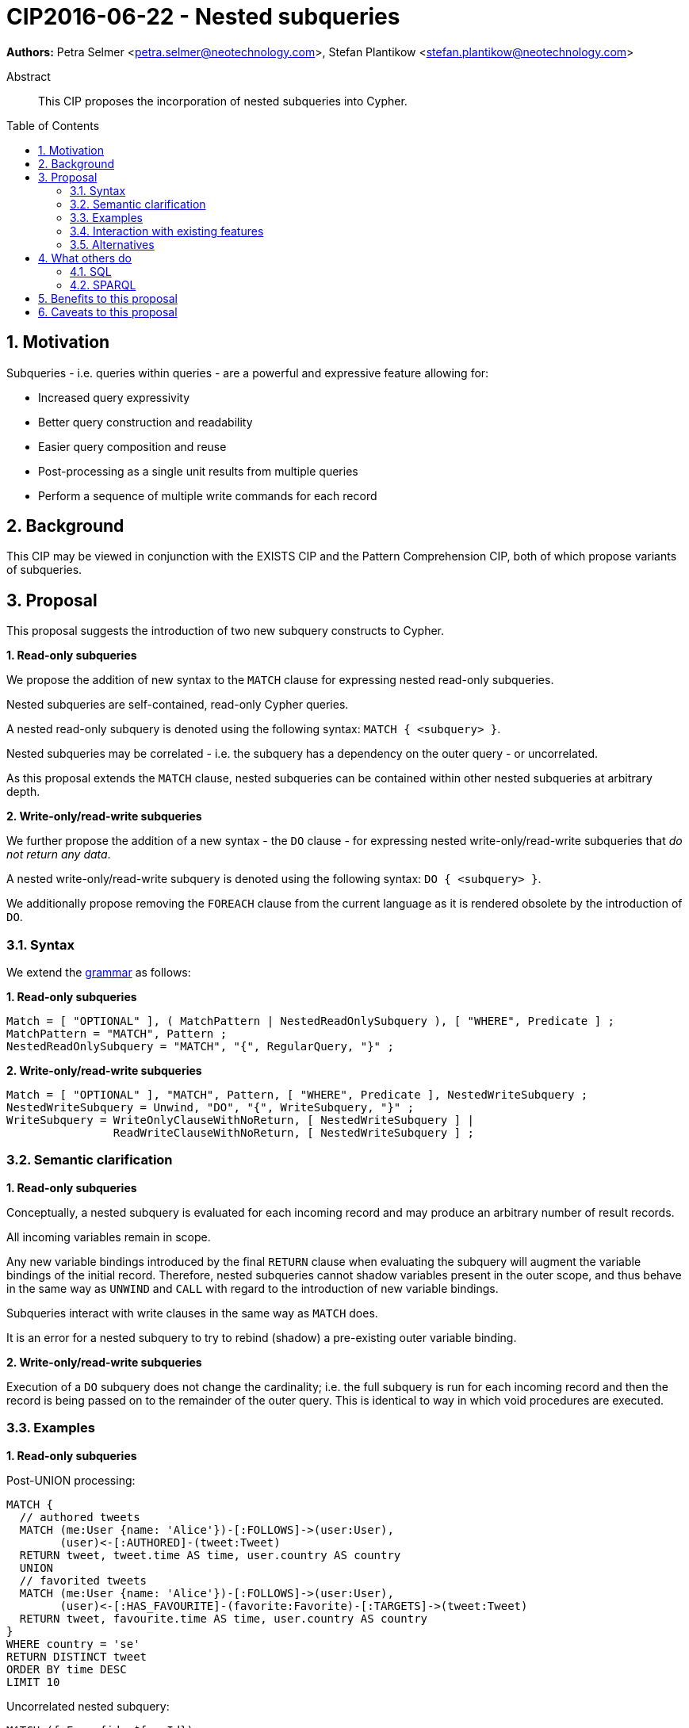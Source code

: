 = CIP2016-06-22 - Nested subqueries
:numbered:
:toc:
:toc-placement: macro
:source-highlighter: codemirror

*Authors:* Petra Selmer <petra.selmer@neotechnology.com>, Stefan Plantikow <stefan.plantikow@neotechnology.com>

[abstract]
.Abstract
--
This CIP proposes the incorporation of nested subqueries into Cypher.
--

toc::[]


== Motivation

Subqueries - i.e. queries within queries - are a powerful and expressive feature allowing for:

  * Increased query expressivity
  * Better query construction and readability
  * Easier query composition and reuse
  * Post-processing as a single unit results from multiple queries
  * Perform a sequence of multiple write commands for each record

== Background

This CIP may be viewed in conjunction with the EXISTS CIP and the Pattern Comprehension CIP, both of which propose variants of subqueries.


== Proposal

This proposal suggests the introduction of two new subquery constructs to Cypher.

**1. Read-only subqueries**

We propose the addition of new syntax to the `MATCH` clause for expressing nested read-only subqueries.

Nested subqueries are self-contained, read-only Cypher queries.

A nested read-only subquery is denoted using the following syntax: `MATCH { <subquery> }`.

Nested subqueries may be correlated - i.e. the subquery has a dependency on the outer query - or uncorrelated.

As this proposal extends the `MATCH` clause, nested subqueries can be contained within other nested subqueries at arbitrary depth.

**2. Write-only/read-write subqueries**

We further propose the addition of a new syntax - the `DO` clause - for expressing nested write-only/read-write subqueries that _do not return any data_.

A nested write-only/read-write subquery is denoted using the following syntax: `DO { <subquery> }`.

We additionally propose removing the `FOREACH` clause from the current language as it is rendered obsolete by the introduction of `DO`.


=== Syntax

We extend the https://github.com/opencypher/openCypher/blob/master/grammar/cypher.xml[grammar] as follows:

**1. Read-only subqueries**

[source, ebnf]
----
Match = [ "OPTIONAL" ], ( MatchPattern | NestedReadOnlySubquery ), [ "WHERE", Predicate ] ;
MatchPattern = "MATCH", Pattern ;
NestedReadOnlySubquery = "MATCH", "{", RegularQuery, "}" ;
----

**2. Write-only/read-write subqueries**

[source, ebnf]
----
Match = [ "OPTIONAL" ], "MATCH", Pattern, [ "WHERE", Predicate ], NestedWriteSubquery ;
NestedWriteSubquery = Unwind, "DO", "{", WriteSubquery, "}" ;
WriteSubquery = WriteOnlyClauseWithNoReturn, [ NestedWriteSubquery ] |
                ReadWriteClauseWithNoReturn, [ NestedWriteSubquery ] ;
----

=== Semantic clarification

**1. Read-only subqueries**

Conceptually, a nested subquery is evaluated for each incoming record and may produce an arbitrary number of result records.

All incoming variables remain in scope.

Any new variable bindings introduced by the final `RETURN` clause when evaluating the subquery will augment the variable bindings of the initial record. Therefore, nested subqueries cannot shadow variables present in the outer scope, and thus behave in the same way as `UNWIND` and `CALL` with regard to the introduction of new variable bindings.

Subqueries interact with write clauses in the same way as `MATCH` does.

It is an error for a nested subquery to try to rebind (shadow) a pre-existing outer variable binding.

**2. Write-only/read-write subqueries**

Execution of a `DO` subquery does not change the cardinality; i.e. the full subquery is run for each incoming record and then the record is being passed on to the remainder of the outer query. This is identical to way in which void procedures are executed.

=== Examples

**1. Read-only subqueries**

Post-UNION processing:
[source, cypher]
----
MATCH {
  // authored tweets
  MATCH (me:User {name: 'Alice'})-[:FOLLOWS]->(user:User),
        (user)<-[:AUTHORED]-(tweet:Tweet)
  RETURN tweet, tweet.time AS time, user.country AS country
  UNION
  // favorited tweets
  MATCH (me:User {name: 'Alice'})-[:FOLLOWS]->(user:User),
        (user)<-[:HAS_FAVOURITE]-(favorite:Favorite)-[:TARGETS]->(tweet:Tweet)
  RETURN tweet, favourite.time AS time, user.country AS country
}
WHERE country = 'se'
RETURN DISTINCT tweet
ORDER BY time DESC
LIMIT 10
----

Uncorrelated nested subquery:
[source, cypher]
----
MATCH (f:Farm {id: $farmId})
MATCH {
  MATCH (u:User {id: $userId})-[:LIKES]->(b:Brand),
        (b)-[:PRODUCES]->(p:Lawnmower)
  RETURN b.name AS name, p.code AS code
  UNION
  MATCH (u:User {id: $userId})-[:LIKES]->(b:Brand),
        (b)-[:PRODUCES]->(v:Vehicle),
        (v)<-[:IS_A]-(:Category {name: 'Tractor'})
  RETURN b.name AS name, p.code AS code
}
RETURN f, name, code
----

Correlated nested subquery:
[source, cypher]
----
MATCH (f:Farm {id: $farmId})-[:IS_IN]->(country:Country)
MATCH {
  MATCH (u:User {id: $userId})-[:LIKES]->(b:Brand),
        (b)-[:PRODUCES]->(p:Lawnmower)
  RETURN b.name AS name, p.code AS code
  UNION
  MATCH (u:User {id: $userId})-[:LIKES]->(b:Brand),
        (b)-[:PRODUCES]->(v:Vehicle),
        (v)<-[:IS_A]-(:Category {name: 'Tractor'})
  WHERE v.leftHandDrive = country.leftHandDrive
  RETURN b.name AS name, p.code AS code
}
RETURN f, name, code
----

Filtered and correlated nested subquery:
[source, cypher]
----
MATCH (f:Farm)-[:IS_IN]->(country:Country)
WHERE country.name IN $countryNames
MATCH {
  MATCH (u:User {id: $userId})-[:LIKES]->(b:Brand),
        (b)-[:PRODUCES]->(p:Lawnmower)
  RETURN b AS brand, p.code AS code
  UNION
  MATCH (u:User {id: $userId})-[:LIKES]->(b:Brand),
        (b)-[:PRODUCES]->(v:Vehicle),
        (v)<-[:IS_A]-(:Category {name: 'Tractor'})
  WHERE v.leftHandDrive = country.leftHandDrive
  RETURN b AS brand, p.code AS code
}
WHERE f.type = 'organic'
  AND b.certified
RETURN f, brand.name AS name, code
----

Doubly-nested subquery:
[source, cypher]
----
MATCH (f:Farm {id: $farmId})
MATCH {
  MATCH (c:Customer)-[:BUYS_FOOD_AT]->(f)
  MATCH {
     MATCH (c)-[:RETWEETS]->(t:Tweet)<-[:TWEETED_BY]-(f)
     RETURN c, count(*) AS count
     UNION
     MATCH (c)-[:LIKES]->(p:Posting)<-[:POSTED_BY]-(f)
     RETURN c, count(*) AS count
  }
  RETURN c, 'customer' AS type, sum(count) AS endorsement
  UNION
  MATCH (s:Shop)-[:BUYS_FOOD_AT]->(f)
  MATCH (s)-[:PLACES]->(a:Advertisement)-[:ABOUT]->(f)
  RETURN s, 'shop' AS type, count(a) * 100 AS endorsement
}
RETURN f.name AS name, type, sum(endorsement) AS endorsement
----

**2. Write-only/read-write subqueries**

We illustrate these by means of an 'old' version of the query, in which `FOREACH` is used, followed by the 'new' version, using `DO`.

Using a single subquery - old version using `FOREACH`:
[source, cypher]
----
MATCH (r:Root)
FOREACH(x IN range(1, 10) |
  MERGE (c:Child {id: x})
  MERGE (r)-[:PARENT]->(c)
)
----

Using a single subquery - new version using `DO`:
[source, cypher]
----
MATCH (r:Root)
UNWIND range(1, 10) AS x
DO {
  MERGE (c:Child {id: x})
  MERGE (r)-[:PARENT]->(c)
}
----

Doubly-nested subquery - old version using `FOREACH`:
[source, cypher]
----
MATCH (r:Root)
FOREACH (x IN range(1, 10) |
  CREATE (r)-[:PARENT]->(c:Child {id: x})
  MERGE (r)-[:PUBLISHES]->(t:Topic {id: r.id + x})
  FOREACH (y IN range(1, 10) |
    CREATE (c)-[p:PARENT]->(:Child {id: c.id * 10 + y})
    SET p.id = c.id * 5 + y
  )
)
----

Doubly-nested subquery - new version using `DO`:
[source, cypher]
----
MATCH (r:Root)
UNWIND range(1, 10) AS x AS x
DO {
  CREATE (r)-[:PARENT]->(c:Child {id: x})
  MERGE (r)-[:PUBLISHES]->(t:Topic {id: r.id + x})
  UNWIND range(1, 10) AS y
  DO {
    CREATE (c)-[p:PARENT]->(:Child {id: c.id * 10 + y})
    SET p.id = c.id * 5 + y
  }
}
----

=== Interaction with existing features

Apart from the suggested deprecation of the `FOREACH` clause, nested read-only, write-only and read-write subqueries do not interact directly with any existing features.

=== Alternatives

Alternative syntax has been considered during the production of this document:

  * Using round braces; i.e. `MATCH (...)`
  * Using alternative keywords:

    ** `SUBQUERY`
    ** `QUERY`

== What others do

=== SQL

The following types of subqueries are supported in SQL:

Scalar:
[source, cypher]
----
SELECT orderID
FROM Orders
WHERE orderID =
  (SELECT max(orderID) FROM Orders)
----

Multi-valued:
[source, cypher]
----
SELECT customerID
FROM Customers
WHERE customerID IN
  (SELECT customerID FROM Orders)
----

Correlated:
[source, cypher]
----
SELECT orderID, customerID
FROM Orders AS O1
WHERE orderID =
  (SELECT max(O2.orderID) FROM Orders AS O2
   WHERE O2.customerID = O1.customerID)
----

Table-valued/table expression:
[source, cypher]
----
SELECT orderYear
FROM
  (SELECT YEAR(orderDate) AS orderYear
  FROM Orders) AS D
----

Both scalar and table expression subqueries are out of scope for the purposes of this CIP. They will be addressed in forthcoming CIPs.

=== SPARQL

https://www.w3.org/TR/2013/REC-sparql11-query-20130321/#subqueries[SPARQL] only supports uncorrelated subqueries, exemplified by:

[source, cypher]
----
SELECT ?y ?minName
WHERE {
  :alice :knows ?y .
 {
    SELECT ?y (MIN(?name) AS ?minName)
    WHERE {
      ?y :name ?name .
    } GROUP BY ?y
  }
}
----

Owing to the bottom-up nature of SPARQL query evaluation, the subqueries are evaluated logically first, and the results are projected up to the outer query.

Only variables projected out of the subquery will be visible, or in scope, to the outer query.


== Benefits to this proposal

* Increasing the expressivity of the language.
* Allowing unified post-processing on results from multiple (sub)queries; this is exemplified by the https://github.com/neo4j/neo4j/issues/2725[request for post-UNION processing].
* Facilitating query readability, construction and maintainability.
* Providing a feature familiar to users of SQL.

== Caveats to this proposal

At the current time, we are not aware of any caveats.
